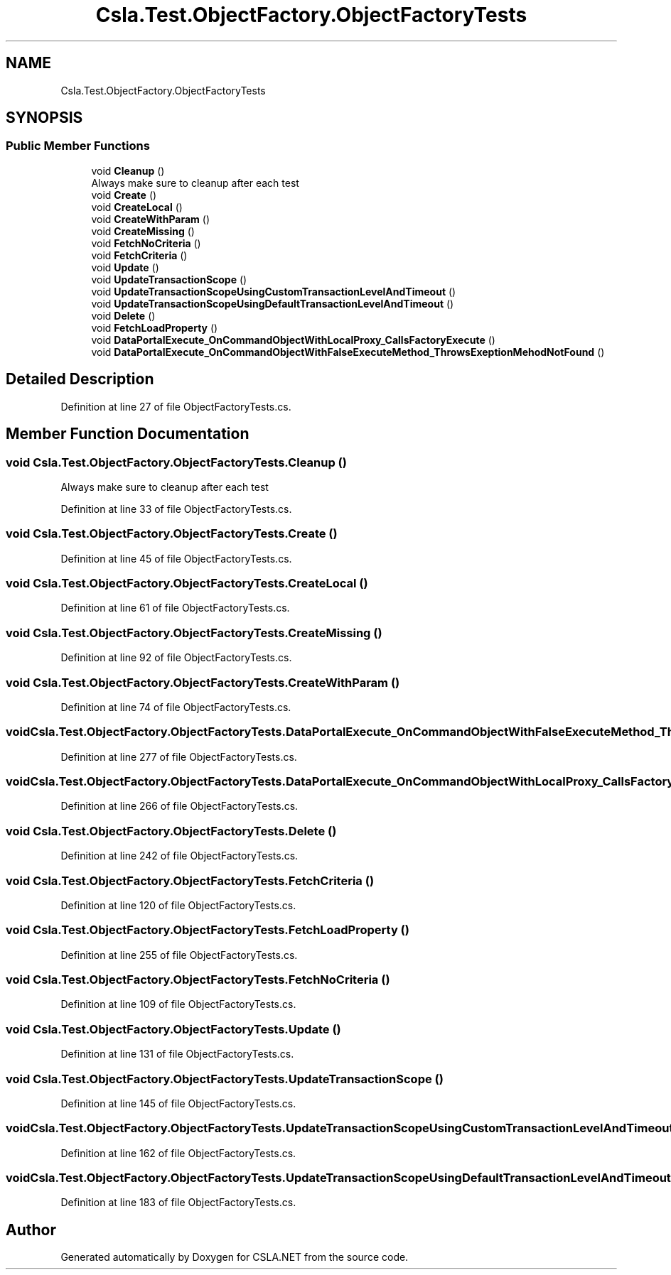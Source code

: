 .TH "Csla.Test.ObjectFactory.ObjectFactoryTests" 3 "Wed Jul 21 2021" "Version 5.4.2" "CSLA.NET" \" -*- nroff -*-
.ad l
.nh
.SH NAME
Csla.Test.ObjectFactory.ObjectFactoryTests
.SH SYNOPSIS
.br
.PP
.SS "Public Member Functions"

.in +1c
.ti -1c
.RI "void \fBCleanup\fP ()"
.br
.RI "Always make sure to cleanup after each test "
.ti -1c
.RI "void \fBCreate\fP ()"
.br
.ti -1c
.RI "void \fBCreateLocal\fP ()"
.br
.ti -1c
.RI "void \fBCreateWithParam\fP ()"
.br
.ti -1c
.RI "void \fBCreateMissing\fP ()"
.br
.ti -1c
.RI "void \fBFetchNoCriteria\fP ()"
.br
.ti -1c
.RI "void \fBFetchCriteria\fP ()"
.br
.ti -1c
.RI "void \fBUpdate\fP ()"
.br
.ti -1c
.RI "void \fBUpdateTransactionScope\fP ()"
.br
.ti -1c
.RI "void \fBUpdateTransactionScopeUsingCustomTransactionLevelAndTimeout\fP ()"
.br
.ti -1c
.RI "void \fBUpdateTransactionScopeUsingDefaultTransactionLevelAndTimeout\fP ()"
.br
.ti -1c
.RI "void \fBDelete\fP ()"
.br
.ti -1c
.RI "void \fBFetchLoadProperty\fP ()"
.br
.ti -1c
.RI "void \fBDataPortalExecute_OnCommandObjectWithLocalProxy_CallsFactoryExecute\fP ()"
.br
.ti -1c
.RI "void \fBDataPortalExecute_OnCommandObjectWithFalseExecuteMethod_ThrowsExeptionMehodNotFound\fP ()"
.br
.in -1c
.SH "Detailed Description"
.PP 
Definition at line 27 of file ObjectFactoryTests\&.cs\&.
.SH "Member Function Documentation"
.PP 
.SS "void Csla\&.Test\&.ObjectFactory\&.ObjectFactoryTests\&.Cleanup ()"

.PP
Always make sure to cleanup after each test 
.PP
Definition at line 33 of file ObjectFactoryTests\&.cs\&.
.SS "void Csla\&.Test\&.ObjectFactory\&.ObjectFactoryTests\&.Create ()"

.PP
Definition at line 45 of file ObjectFactoryTests\&.cs\&.
.SS "void Csla\&.Test\&.ObjectFactory\&.ObjectFactoryTests\&.CreateLocal ()"

.PP
Definition at line 61 of file ObjectFactoryTests\&.cs\&.
.SS "void Csla\&.Test\&.ObjectFactory\&.ObjectFactoryTests\&.CreateMissing ()"

.PP
Definition at line 92 of file ObjectFactoryTests\&.cs\&.
.SS "void Csla\&.Test\&.ObjectFactory\&.ObjectFactoryTests\&.CreateWithParam ()"

.PP
Definition at line 74 of file ObjectFactoryTests\&.cs\&.
.SS "void Csla\&.Test\&.ObjectFactory\&.ObjectFactoryTests\&.DataPortalExecute_OnCommandObjectWithFalseExecuteMethod_ThrowsExeptionMehodNotFound ()"

.PP
Definition at line 277 of file ObjectFactoryTests\&.cs\&.
.SS "void Csla\&.Test\&.ObjectFactory\&.ObjectFactoryTests\&.DataPortalExecute_OnCommandObjectWithLocalProxy_CallsFactoryExecute ()"

.PP
Definition at line 266 of file ObjectFactoryTests\&.cs\&.
.SS "void Csla\&.Test\&.ObjectFactory\&.ObjectFactoryTests\&.Delete ()"

.PP
Definition at line 242 of file ObjectFactoryTests\&.cs\&.
.SS "void Csla\&.Test\&.ObjectFactory\&.ObjectFactoryTests\&.FetchCriteria ()"

.PP
Definition at line 120 of file ObjectFactoryTests\&.cs\&.
.SS "void Csla\&.Test\&.ObjectFactory\&.ObjectFactoryTests\&.FetchLoadProperty ()"

.PP
Definition at line 255 of file ObjectFactoryTests\&.cs\&.
.SS "void Csla\&.Test\&.ObjectFactory\&.ObjectFactoryTests\&.FetchNoCriteria ()"

.PP
Definition at line 109 of file ObjectFactoryTests\&.cs\&.
.SS "void Csla\&.Test\&.ObjectFactory\&.ObjectFactoryTests\&.Update ()"

.PP
Definition at line 131 of file ObjectFactoryTests\&.cs\&.
.SS "void Csla\&.Test\&.ObjectFactory\&.ObjectFactoryTests\&.UpdateTransactionScope ()"

.PP
Definition at line 145 of file ObjectFactoryTests\&.cs\&.
.SS "void Csla\&.Test\&.ObjectFactory\&.ObjectFactoryTests\&.UpdateTransactionScopeUsingCustomTransactionLevelAndTimeout ()"

.PP
Definition at line 162 of file ObjectFactoryTests\&.cs\&.
.SS "void Csla\&.Test\&.ObjectFactory\&.ObjectFactoryTests\&.UpdateTransactionScopeUsingDefaultTransactionLevelAndTimeout ()"

.PP
Definition at line 183 of file ObjectFactoryTests\&.cs\&.

.SH "Author"
.PP 
Generated automatically by Doxygen for CSLA\&.NET from the source code\&.
